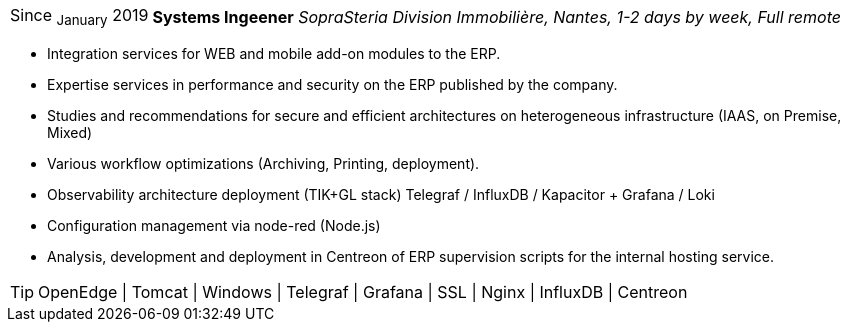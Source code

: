 [horizontal]
Since ~January~ 2019:: **Systems Ingeener**
__SopraSteria Division Immobilière, Nantes, 1-2 days by week, Full remote__
****
* Integration services for WEB and mobile add-on modules to the ERP.
* Expertise services in performance and security on the ERP published by the company.
* Studies and recommendations for secure and efficient architectures on heterogeneous infrastructure (IAAS, on Premise, Mixed)
* Various workflow optimizations (Archiving, Printing, deployment).
* Observability architecture deployment (TIK+GL stack) Telegraf / InfluxDB / Kapacitor + Grafana / Loki
* Configuration management via node-red (Node.js)
* Analysis, development and deployment in Centreon of ERP supervision scripts for the internal hosting service.

[TIP]
OpenEdge | Tomcat | Windows | Telegraf | Grafana | SSL | Nginx | InfluxDB | Centreon
****